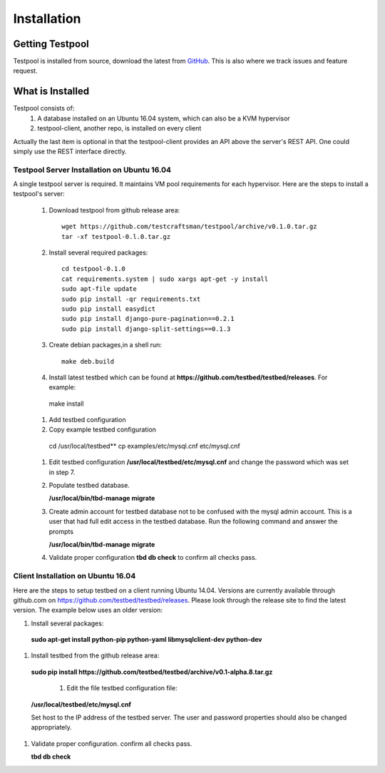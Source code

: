 .. _InstallationAnchor:

Installation
************

Getting Testpool
================

Testpool is installed from source, download the latest from `GitHub <http://www.github.com/testcraftsman/testpool/releases>`_. This is also where we track issues and feature request.

What is Installed
=================

Testpool consists of:
  #. A database installed on an Ubuntu 16.04 system, which can also be a KVM 
     hypervisor
  #. testpool-client, another repo, is installed on every client

Actually the last item is optional in that the testpool-client provides an API above the server's 
REST API.  One could simply use the REST interface directly.

Testpool Server Installation on Ubuntu 16.04
--------------------------------------------

A single testpool server is required. It maintains VM pool requirements for each hypervisor. Here are the
steps to install a testpool's server:

  #. Download testpool from github release area::

      wget https://github.com/testcraftsman/testpool/archive/v0.1.0.tar.gz
      tar -xf testpool-0.l.0.tar.gz

  #. Install several required packages::

      cd testpool-0.1.0
      cat requirements.system | sudo xargs apt-get -y install
      sudo apt-file update
      sudo pip install -qr requirements.txt
      sudo pip install easydict
      sudo pip install django-pure-pagination==0.2.1
      sudo pip install django-split-settings==0.1.3

  #. Create debian packages,in  a shell run::

      make deb.build

  #. Install latest testbed which can be found at **https://github.com/testbed/testbed/releases**. For example:

    make install

  #. Add testbed configuration 
  
  #. Copy example testbed configuration 
  
    cd /usr/local/testbed**
    cp examples/etc/mysql.cnf etc/mysql.cnf

  #. Edit testbed configuration **/usr/local/testbed/etc/mysql.cnf** and change
     the password which was set in step 7.

  #. Populate testbed database.

     **/usr/local/bin/tbd-manage migrate**
  #. Create admin account for testbed database not to be confused with the 
     mysql admin account. This is a user that had full edit access in the 
     testbed database. Run the following command and answer the prompts
  
     **/usr/local/bin/tbd-manage migrate**

  #. Validate proper configuration **tbd db check** to confirm all checks pass.

Client Installation on Ubuntu 16.04
-----------------------------------

Here are the steps to setup testbed on a client running Ubuntu 14.04.
Versions are currently available through github.com on
https://github.com/testbed/testbed/releases. Please look through the 
release site to find the latest version. The example below uses an older
version:

#. Install several packages:

  **sudo apt-get install python-pip python-yaml libmysqlclient-dev python-dev**

#. Install testbed from the github release area:

  **sudo pip install https://github.com/testbed/testbed/archive/v0.1-alpha.8.tar.gz**

    #. Edit the file testbed configuration file:

  **/usr/local/testbed/etc/mysql.cnf**

  Set host to the IP address of the testbed server. The user and password 
  properties should also be changed appropriately.

#. Validate proper configuration. confirm all checks pass.

   **tbd db check**
